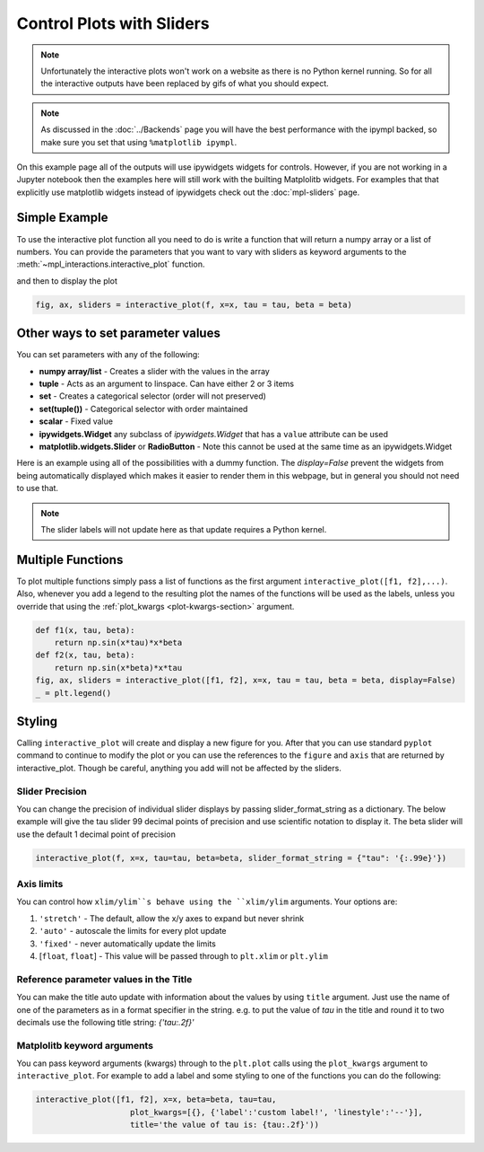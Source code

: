 ==========================
Control Plots with Sliders
==========================

.. note::
    Unfortunately the interactive plots won't work on a website as there is no Python kernel
    running. So for all the interactive outputs have been replaced by gifs of what you should expect.

.. note::
    As discussed in the :doc:`../Backends` page you will have the best
    performance with the ipympl backed, so make sure you set that using ``%matplotlib ipympl``.

On this example page all of the outputs will use ipywidgets widgets for controls. However, if you are
not working in a Jupyter notebook then the examples here will still work with the builting Matplolitb widgets.
For examples that that explicitly use matplotlib widgets instead of ipywidgets check out the :doc:`mpl-sliders` page.


.. jupyter-execute::

    # only run these lines if you are using a jupyter notebook or jupyter lab
    %matplotlib ipympl
    import ipywidgets as widgets

    # rest of imports
    import matplotlib.pyplot as plt
    import numpy as np
    from mpl_interactions import interactive_plot, interactive_plot_factory


Simple Example
--------------

To use the interactive plot function all you need to do is write a function that will
return a numpy array or a list of numbers. You can provide the parameters that you want
to vary with sliders as keyword arguments to the :meth:`~mpl_interactions.interactive_plot` function. 


.. jupyter-execute::

    x = np.linspace(0, np.pi,100)
    tau = np.linspace(1,10, 100)
    beta = np.linspace(1,10)
    def f(x, tau, beta):
        return np.sin(x*tau)*x**beta

and then to display the plot

.. code-block:: python

    fig, ax, sliders = interactive_plot(f, x=x, tau = tau, beta = beta)


.. image:: interactive-plot-images/simple.gif

Other ways to set parameter values
----------------------------------

You can set parameters with any of the following:

- **numpy array/list** - Creates a slider with the values in the array
- **tuple** - Acts as an argument to linspace. Can have either 2 or 3 items
- **set** - Creates a categorical selector (order will not preserved)
- **set(tuple())** - Categorical selector with order maintained
- **scalar** - Fixed value
- **ipywidgets.Widget** any subclass of `ipywidgets.Widget` that has a ``value`` attribute can be used
- **matplotlib.widgets.Slider** or **RadioButton** - Note this cannot be used at the same time as an ipywidgets.Widget

Here is an example using all of the possibilities with a dummy function. The `display=False`
prevent the widgets from being automatically displayed which makes it easier to render them in this webpage,
but in general you should not need to use that.


.. note::
    The slider labels will not update here as that update requires a Python kernel.

.. jupyter-execute::

    def foo(x, **kwargs):
        return x
    
    a = np.linspace(0,10)
    b = (0, 10, 15)
    c = {'this', 'set will be', 'unordered'}
    d = {('this', 'set will be', 'ordered')}
    e = 0 # this will not get a slider
    f = widgets.Checkbox(value=True, description='A checkbox!!')
    display(interactive_plot(foo, x=x, a=a, b=b, c=c, d=d, e=e, f_=f, display=False)[-1])

Multiple Functions
------------------

To plot multiple functions simply pass a list of functions as the first argument ``interactive_plot([f1, f2],...)``.
Also, whenever you add a legend to the resulting plot the names of the functions will be used as the labels, unless you
override that using the :ref:`plot_kwargs <plot-kwargs-section>` argument.

.. code-block:: python

    def f1(x, tau, beta):
        return np.sin(x*tau)*x*beta
    def f2(x, tau, beta):
        return np.sin(x*beta)*x*tau
    fig, ax, sliders = interactive_plot([f1, f2], x=x, tau = tau, beta = beta, display=False)
    _ = plt.legend()

.. image:: interactive-plot-images/multiple-functions.gif

Styling
-------
Calling ``interactive_plot`` will create and display a new figure for you. After that you can
use standard ``pyplot`` command to continue to modify the plot or you can use the references to the ``figure`` and ``axis``
that are returned by interactive_plot. Though be careful, anything you add will not be affected by the sliders.



Slider Precision
^^^^^^^^^^^^^^^^

You can change the precision of individual slider displays by passing slider_format_string as a dictionary. 
The below example will give the tau slider 99 decimal points of precision and use scientific notation to display it. The
beta slider will use the default 1 decimal point of precision

.. code-block:: python

    interactive_plot(f, x=x, tau=tau, beta=beta, slider_format_string = {"tau": '{:.99e}'})

.. image:: interactive-plot-images/slider-precision.png

Axis limits
^^^^^^^^^^^
You can control how ``xlim/ylim``s behave using the ``xlim/ylim`` arguments.
Your options are:

1. ``'stretch'`` - The default, allow the x/y axes to expand but never shrink
2. ``'auto'`` - autoscale the limits for every plot update
3. ``'fixed'`` - never automatically update the limits
4. [``float``, ``float``] - This value will be passed through to ``plt.xlim`` or ``plt.ylim``

Reference parameter values in the Title
^^^^^^^^^^^^^^^^^^^^^^^^^^^^^^^^^^^^^^^
You can make the title auto update with information about the values by using ``title`` argument.
Just use the name of one of the parameters as in a format specifier in the string.
e.g. to put the value of `tau` in the title and round it to two decimals use the following
title string: `{'tau:.2f}'`

.. _plot-kwargs-section:

Matplolitb keyword arguments
^^^^^^^^^^^^^^^^^^^^^^^^^^^^

You can pass keyword arguments (kwargs) through to the ``plt.plot`` calls using the ``plot_kwargs``
argument to ``interactive_plot``. For example to add a label and some styling to one of the functions you
can do the following:

.. code-block:: python

    interactive_plot([f1, f2], x=x, beta=beta, tau=tau, 
                        plot_kwargs=[{}, {'label':'custom label!', 'linestyle':'--'}],
                        title='the value of tau is: {tau:.2f}'))

.. image:: interactive-plot-images/styling.gif